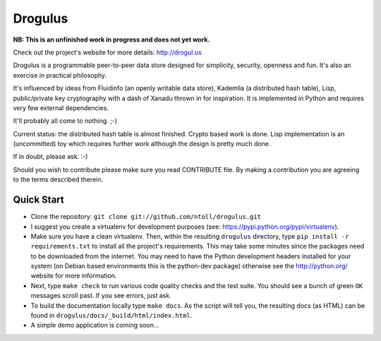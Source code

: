 Drogulus
========

**NB: This is an unfinished work in progress and does not yet work.**

Check out the project's website for more details: http://drogul.us

Drogulus is a programmable peer-to-peer data store designed for simplicity,
security, openness and fun. It's also an exercise in practical philosophy.

It's influenced by ideas from Fluidinfo (an openly writable data store),
Kademlia (a distributed hash table), Lisp, public/private key cryptography with
a dash of Xanadu thrown in for inspiration. It is implemented in Python and
requires very few external dependencies.

It'll probably all come to nothing. ;-)

Current status: the distributed hash table is almost finished. Crypto based
work is done. Lisp implementation is an (uncommitted) toy which requires
further work although the design is pretty much done.

If in doubt, please ask. :-)

Should you wish to contribute please make sure you read CONTRIBUTE file. By
making a contribution you are agreeing to the terms described therein.

Quick Start
-----------

* Clone the repository: ``git clone git://github.com/ntoll/drogulus.git``
* I suggest you create a virtualenv for development purposes (see: https://pypi.python.org/pypi/virtualenv).
* Make sure you have a clean virtualenv. Then, within the resulting ``drogulus`` directory, type ``pip install -r requirements.txt`` to install all the project's requirements. This may take some minutes since the packages need to be downloaded from the internet. You may need to have the Python development headers installed for your system (on Debian based environments this is the python-dev package) otherwise see the http://python.org/ website for more information.
* Next, type ``make check`` to run various code quality checks and the test suite. You should see a bunch of green ``OK`` messages scroll past. If you see errors, just ask.
* To build the documentation locally type ``make docs``. As the script will tell you, the resulting docs (as HTML) can be found in ``drogulus/docs/_build/html/index.html``.
* A simple demo application is coming soon...
